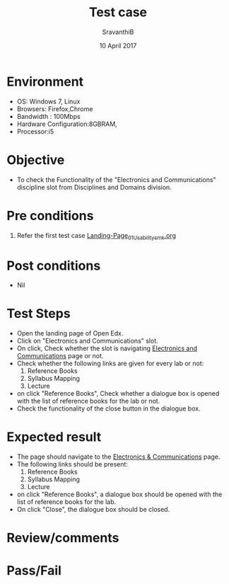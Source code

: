 #+Title: Test case
#+Date: 10 April 2017
#+Author: SravanthiB

* Environment

  +  OS: Windows 7, Linux
  +  Browsers: Firefox,Chrome
  +  Bandwidth : 100Mbps
  +  Hardware Configuration:8GBRAM,
  +  Processor:i5

* Objective

  + To check the Functionality of the "Electronics and Communications"
    discipline slot from Disciplines and Domains division. 
     
* Pre conditions

  1. Refer the first test case [[https://github.com/openedx-vlead/vlabs-edx-bootstrap-theme/blob/master/test-cases/Landing-page/Header/Header/Landing-Page_01_Usability_smk.org][Landing-Page_01_Usability_smk.org]]
  
* Post conditions

  +  Nil
     
* Test Steps

  +  Open the landing page of Open Edx.
  +  Click on "Electronics and Communications" slot.
  +  On click, Check whether the slot is navigating [[https://vlabs-test.vlabs.ac.in:5959/search_feature/disciplines/ElectronicsAndCommunications/index.html][Electronics and Communications]] page or not.
  +  Check whether the following links are given for every lab or not:
       1. Reference Books
       2. Syllabus Mapping
       3. Lecture
  +  on click "Reference Books", Check whether a dialogue box is opened with the list of reference
     books for the lab or not.
  +  Check the functionality of the close button in the dialogue box.
  
* Expected result

  +  The page should navigate to the [[https://vlabs-test.vlabs.ac.in:5959/search_feature/disciplines/ElectronicsAndCommunications/index.html][Electronics & Communications]]
     page.
  +  The following links should be present:
       1. Reference Books
       2. Syllabus Mapping
       3. Lecture
  +  on click "Reference Books", a dialogue box should be opened with the list of reference
     books for the lab.
  +  On click "Close", the dialogue box should be closed.
 
* Review/comments

* Pass/Fail
